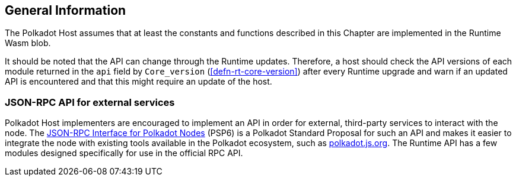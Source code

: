 == General Information

The Polkadot Host assumes that at least the constants and functions
described in this Chapter are implemented in the Runtime Wasm blob.

It should be noted that the API can change through the Runtime updates.
Therefore, a host should check the API versions of each module returned
in the `api` field by `Core_version` (<<defn-rt-core-version>>) after
every Runtime upgrade and warn if an updated API is encountered and that
this might require an update of the host.

[#sect-json-rpc-api]
=== JSON-RPC API for external services

Polkadot Host implementers are encouraged to implement an API in order
for external, third-party services to interact with the node. The
https://github.com/w3f/PSPs/blob/master/PSPs/drafts/psp-6.md[JSON-RPC
Interface for Polkadot Nodes] (PSP6) is a Polkadot Standard
Proposal for such an API and makes it easier to integrate the node with
existing tools available in the Polkadot ecosystem, such as
https://polkadot.js.org/[polkadot.js.org]. The Runtime API has a few
modules designed specifically for use in the official RPC API.
